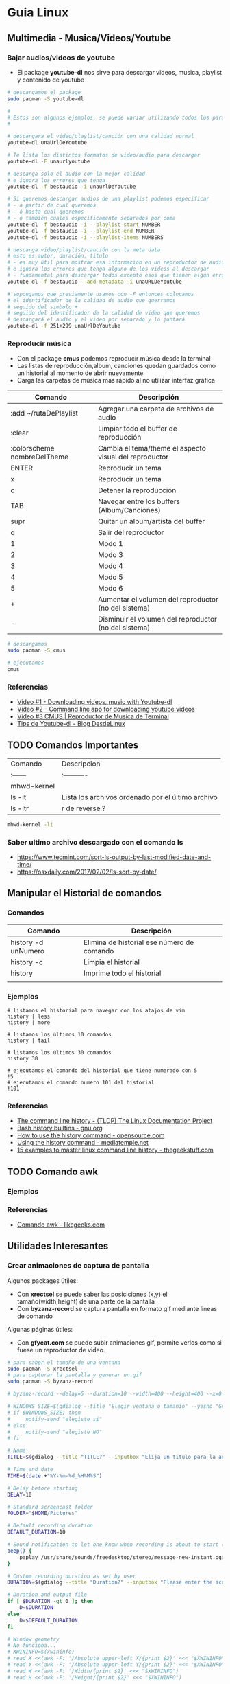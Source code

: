 * Guia Linux
** Multimedia - Musica/Videos/Youtube
*** Bajar audios/videos de youtube
    + El package *youtube-dl* nos sirve para descargar videos, musica, playlist y contenido de youtube

    #+NAME: Ejemplos de uso de youtube-dl
    #+BEGIN_SRC sh 
      # descargamos el package
      sudo pacman -S youtube-dl

      #
      # Estos son algunos ejemplos, se puede variar utilizando todos los parámetros
      #

      # descargara el video/playlist/canción con una calidad normal
      youtube-dl unaUrlDeYoutube

      # Te lista los distintos formatos de video/audio para descargar
      youtube-dl -F unaurlyoutube

      # descarga solo el audio con la mejor calidad
      # e ignora los errores que tenga
      youtube-dl -f bestaudio -i unaurlDeYoutube

      # Si queremos descargar audios de una playlist podemos especificar
      # - a partir de cual queremos
      # - ó hasta cual queremos
      # - ó también cuales especificamente separados por coma
      youtube-dl -f bestaudio -i --playlist-start NUMBER
      youtube-dl -f bestaudio -i --playlist-end NUMBER
      youtube-dl -f bestaudio -i --playlist-items NUMBERS

      # descarga video/playlist/canción con la meta data
      # esto es autor, duración, titulo
      # - es muy útil para mostrar esa información en un reproductor de audio
      # e ignora los errores que tenga alguno de los videos al descargar
      # - fundamental para descargar todos excepto esos que tienen algún error
      youtube-dl -f bestaudio --add-metadata -i unaURLDeYoutube

      # supongamos que previamente usamos con -F entonces colocamos
      # el identificador de la calidad de audio que querramos
      # seguido del simbolo +
      # seguido del identificador de la calidad de video que queremos
      # descargará el audio y el video por separado y lo juntará
      youtube-dl -f 251+299 unaUrlDeYoutube
    #+END_SRC

*** Reproducir música 
    + Con el package *cmus* podemos reproducir música desde la terminal
    + Las listas de reproducción,album, canciones quedan guardados como un historial al momento de abrir nuevamente
    + Carga las carpetas de música más rápido al no utilizar interfaz gráfica

    #+NAME: Comandos
    |-----------------------------+-------------------------------------------------------|
    | Comando                     | Descripción                                           |
    |-----------------------------+-------------------------------------------------------|
    | :add ~/rutaDePlaylist       | Agregar una carpeta de archivos de audio              |
    | :clear                      | Limpiar todo el buffer de reproducción                |
    | :colorscheme nombreDelTheme | Cambia el tema/theme el aspecto visual del reproductor |
    |-----------------------------+-------------------------------------------------------|
    | ENTER                       | Reproducir un tema                                    |
    | x                           | Reproducir un tema                              |
    | c                           | Detener la reproducción                         |
    | TAB                         | Navegar entre los buffers (Album/Canciones)     |
    | supr                        | Quitar un album/artista del buffer              |
    | q                           | Salir del reproductor                           |
    |-----------------------------+-------------------------------------------------------|
    | 1                           | Modo 1                                                |
    | 2                           | Modo 3                                                |
    | 3                           | Modo 4                                                |
    | 4                           | Modo 5                                                |
    | 5                           | Modo 6                                                |
    |-----------------------------+-------------------------------------------------------|
    | +                           | Aumentar el volumen del reproductor  (no del sistema) |
    | -                           | Disminuir el volumen del reproductor (no del sistema) |
    |-----------------------------+-------------------------------------------------------|

    #+NAME: Ejemplos de cmus
    #+BEGIN_SRC sh
      # descargamos
      sudo pacman -S cmus

      # ejecutamos
      cmus
    #+END_SRC

*** Referencias
    + [[https://www.youtube.com/watch?v=9A-HLSvtBWc][Video #1 - Downloading videos, music with Youtube-dl]]
    + [[https://www.youtube.com/watch?v=fOjP-7-gI4Y][Video #2 - Command line app for downloading youtube videos]]
    + [[https://www.youtube.com/watch?v=tvUs6LdLa1c][Video #3 CMUS | Reproductor de Musica de Terminal]]
    + [[https://blog.desdelinux.net/youtube-dl-tips-que-no-sabias/][Tips de Youtube-dl - Blog DesdeLinux]]

** TODO Comandos Importantes
   | Comando     | Descripcion                                       |
   | :------     | :----------                                       |
   | mhwd-kernel |                                                   |
   | ls -lt      | Lista los archivos ordenado por el último archivo |
   | ls -ltr     | r de reverse ?                                    |

   #+BEGIN_SRC sh
     mhwd-kernel -li
   #+END_SRC
   
*** Saber ultimo archivo descargado con el comando ls
   - https://www.tecmint.com/sort-ls-output-by-last-modified-date-and-time/
   - https://osxdaily.com/2017/02/02/ls-sort-by-date/

** Manipular el Historial de comandos
*** Comandos

    |---------------------+--------------------------------------------|
    | Comando             | Descripción                                |
    |---------------------+--------------------------------------------|
    | history -d unNumero | Elimina de historial ese número de comando |
    | history -c          | Limpia el historial                        |
    | history             | Imprime todo el historial                  |
    |                     |                                            |
    |---------------------+--------------------------------------------|
  
*** Ejemplos

    #+BEGIN_SRC shell
      # listamos el historial para navegar con los atajos de vim
      history | less
      history | more

      # listamos los últimos 10 comandos
      history | tail

      # listamos los últimos 30 comandos
      history 30

      # ejecutamos el comando del historial que tiene numerado con 5
      !5
      # ejecutamos el comando numero 101 del historial
      !101
    #+END_SRC
*** Referencias
    + [[https://www.tldp.org/LDP/GNU-Linux-Tools-Summary/html/x1712.htm][The command line history - (TLDP) The Linux Documentation Project]]
    + [[https://www.gnu.org/software/bash/manual/html_node/Bash-History-Builtins.html][Bash history builtins - gnu.org]]
    + [[https://opensource.com/article/18/6/history-command][How to use the history command -  opensource.com]]
    + [[https://mediatemple.net/community/products/dv/204404624/using-the-history-command][Using the history command - mediatemple.net]]
    + [[https://www.thegeekstuff.com/2008/08/15-examples-to-master-linux-command-line-history/][15 examples to master linux command line history - thegeekstuff.com]]

** TODO Comando awk
*** Ejemplos
*** Referencias
    + [[https://likegeeks.com/es/comando-awk/][Comando awk - likegeeks.com]]
** Utilidades Interesantes
*** Crear animaciones de captura de pantalla
   
    Algunos packages útiles: 
    + Con *xrectsel* se puede saber las posiciciones (x,y) el tamaño(width,height) de una parte de la pantalla
    + Con *byzanz-record* se captura pantalla en formato gif mediante lineas de comando
   
    Algunas páginas útiles:
    + Con *gfycat.com* se puede subir animaciones gif, permite verlos como si fuese un reproductor de video.

    #+NAME: Instalación y configuración
    #+BEGIN_SRC sh
      # para saber el tamaño de una ventana
      sudo pacman -S xrectsel
      # para capturar la pantalla y generar un gif
      sudo pacman -S byzanz-record

      # byzanz-record --delay=5 --duration=10 --width=400 --height=400 --x=0 --y=80 test1.gif
    #+END_SRC

    #+NAME: Script para capturar pantalla
    #+BEGIN_SRC sh
      # WINDOWS_SIZE=$(gdialog --title "Elegir ventana o tamanio" --yesno "Grabar una ventana o elegir tamanio?" 0 0)
      # if $WINDOWS_SIZE; then
      #     notify-send "elegiste si"
      # else
      #     notify-send "elegiste NO"
      # fi

      # Name
      TITLE=$(gdialog --title "TITLE?" --inputbox "Elija un titulo para la animación" 200 100 2>&1)

      # Time and date
      TIME=$(date +"%Y-%m-%d_%H%M%S")

      # Delay before starting
      DELAY=10

      # Standard screencast folder
      FOLDER="$HOME/Pictures"

      # Default recording duration
      DEFAULT_DURATION=10

      # Sound notification to let one know when recording is about to start (and ends)
      beep() {
          paplay /usr/share/sounds/freedesktop/stereo/message-new-instant.oga &
      }

      # Custom recording duration as set by user
      DURATION=$(gdialog --title "Duration?" --inputbox "Please enter the screencast duration in seconds" 200 100 2>&1)

      # Duration and output file
      if [ $DURATION -gt 0 ]; then
          D=$DURATION
      else
          D=$DEFAULT_DURATION
      fi

      # Window geometry
      # No funciona...
      # XWININFO=$(xwininfo)
      # read X <<(awk -F: '/Absolute upper-left X/{print $2}' <<< "$XWININFO")
      # read Y <<(awk -F: '/Absolute upper-left Y/{print $2}' <<< "$XWININFO")
      # read W <<(awk -F: '/Width/{print $2}' <<< "$XWININFO")
      # read H <<(awk -F: '/Height/{print $2}' <<< "$XWININFO")

      # estaba probando pero me falta entenderlo bien (?)
      # MYWINDOW = xrectsel
      #W = MYWINDOW | awk -F '{print $1}'

      # Notify the user of recording time and delay
      notify-send "GIFRecorder" "Recording duration set to $D seconds. Recording will start in $DELAY seconds."

      #Actual recording
      sleep $DELAY
      beep
      byzanz-record -c --verbose --delay=0 --duration=$D --x=$X --y=$Y --width=$W --height=$H "$FOLDER/GIFrecord_$TIME.gif"
      beep

      # Notify the user of end of recording.
      notify-send "GIFRecorder" "Screencast saved to $FOLDER/GIFrecord_$NAME_$TIME.gif"
    #+END_SRC

    #+RESULTS: Script para capturar pantalla
    
    *Referencias*
    - [[https://gfycat.com/upload][Sitio para subir animaciones - Gfycat.com]]
    - [[http://zenon.en-getafe.org/2007/11/27/xdialog-ventanas-en-scripts][Xdialog ventanas en scripts - Blog Zenon]]
    - [[https://www.it-swarm.dev/es/linux/como-solicito-la-entrada-sinocancelar-en-un-script-de-shell-de-linux/958436319/][Como usar xdialog - it-swarm.dev]]
    - [[https://aur.archlinux.org/packages/xrectsel/][Package xrectsel - AUR Arch Linux]]
    - [[https://wiki.ubuntu.com/CreatingScreencasts][CreatingScreenScasts - Wiki Ubuntu]]
    - [[https://www.archlinuxuser.com/2013/01/how-to-record-desktop-into-gif-using.html][How to record desktop into GIF using byzanz - ArchLinuxUser.com]]

*** Calculadora con notación polaca inversa (rpn - reverse polish notation)

**** Conceptos
     + El comando para ejecutar es *dc* es nativo de linux
     + El orden de la pila se puede interpretar de derecha a izquierda,
       siendo el la derecha un valor que fue ingresado más reciente que el de la izquierda.
    
     #+NAME: Orden en que ingresan los valores
     #+BEGIN_EXAMPLE
     3 16 11 2
     
     1. el 3 fue el primero en ingresar,
     2. el 16 se ingresó después que el 3,
     3. el 11 luego del 16
     4. y el 2 fue el último valor ingresado
     5. la pila quedaría así

     2
     11
     16
     3
     #+END_EXAMPLE

     #+NAME: Orden en que operan los valores 
     #+BEGIN_EXAMPLE
     3 2 11 2 + * /

     1. Primero opera 11 2 +  el resultado será 13, quedando la pila asi 3 2 13 * /
     2. Segundo opera 2 13 * que resulta en 26, quedando la pila asi 3 26 /
     3. Por ultimo opera  3 26 / que resulta en 0,11 aprox.
     4. En la pila solo queda el resultado 0,11 no quedan mas valores por operar
     #+END_EXAMPLE

     | Comando | Descripción                                              |
     | :------ | :------------------------------------------------------- |
     | dc      | Ejecuta la calculadora                                   |
     | p       | muestra el ultimo valor agregado en la pila (en la cima) |
     | f       | lista los valores (en el orden que se agregaron)         |
     | r       | conmuta los ultimos 2 valores (swap)                     |
     | c       | limpia la pila                                           |
     | v       | para obtener la raiz de un valor                         |

     Algunos ejemplos con la notación infija y polaca inversa

     | Notación Infija | Notación Polaca inversa |
     | :-------------  | :---------------------- |
     | (3+5)*10        | 3 5 + 10 *              |
     | A+B*C           | A B C * +               |
     | A*B+C           | A B * C +               |
     | A*B+C*D         | A B * C D * +           |
     | (A+B) / (C-D)   | A B + C D - /           |
     | A*B / C         | A B * C /               |

**** Ejemplos sencillos

     #+NAME: Ejemplo 1, Operaciones sencillas (manera 1)
     #+BEGIN_SRC sh
       dc

       # hagamos 3 11 5 + -
       # si agregamos parentesis para entender el orden de operación
       # quedaría [3 (11 5 +) -]
       #
       # con la notación infija sería 3-(11+5)

       3  # Pila: 3
       11 # Pila: 3 11
       5  # Pila: 3 11 5

       # p, devuelve el último valor ingresado (el que está en la cima de la pila)
       # nuevos valores se apilan arriba, los ingresado al principio quedan debajo (serán los ultimos en operar)
       p  # devuelve 5

       + # 11 5 + es 16
       p # devuelve 16
       # f, devuelve un listado de los valores de la pila
       # estando en la cima el último valor ingresado(más reciente), y debajo los que se agregan al principio
       f # Pila: 3 16

       - # 3 16 - es -13
       p # devuelve -13
       # Pila: -13

       c # c, borra la pila, todos los valores que se hayan ingresado
       # Pila: Vacía, ya no está el -13
     #+END_SRC

     #+NAME: Ejemplo 2, Operaciones sencillas (manera 2)
     #+BEGIN_SRC sh
       dc

       # hagamos 3 11 5 + -
       # si le agregamos parentesis quedaría [3 (11 5 +) -]
       #
       # con notación infija sería 3-(11+5)

       11 # Pila: 11
       5  # Pila: 11 5

       +  # 11 5 + es 16
       p  # devuelve 16
       # Pila: 16

       3 # Pila: 16 3
       r # Pila: 3 16 (conmuta los dos valores más arriba de la pila, los dos más recientes)
       - # 3 16 - es -13
       f # Pila: -13
     #+END_SRC
    
     #+NAME: Ejemplo 3, operaciones normales
     #+BEGIN_SRC sh
       dc

       # hagamos 2 3 11 + 5 - *
       # si agregamos parentesis para entender el orden sería {2 [(3 11 +) 5 -] *}
       #
       # con la notación infija sería: 2*[(3+11) - 5]

       2  # Pila: 2
       3  # Pila: 2 3
       11 # Pila: 2 3 11

       # f, devuelve los valores de la pila,
       # el que estás arriba es el más reciente (será uno de los operandos si ingreso un operador arimético)
       # el que está debajo fue uno de los primeros (será uno de los ultimos valores a operar)
       f  # Pila: 2 3 11

       +  # 3 11 + es 14
       f  # Pila: 2 14

       5  # Pila: 2 14 5
       -  # 14 5 - es 9
       f  # Pila: 2 9
       p  # devuelve 9 (porque es el más reciente, está en la cima de la pila)

       2  # Pila: 2 9
       ,*  # 2 9 * es 18
       f  # devuelve solo 18, porque ya se operaron todos los valores
       p  # también devuelve 18 porque fué el más reciente

       c  # borramos la pila
       f  # Pila: Vacia
       p  # no devolvera valores, no hay

     #+END_SRC

     #+NAME: Ejemplo 4
     #+BEGIN_SRC sh
       dc

       # hagamos 9 5 3 + 2 4 ^ - +
       # si agregaramos parentesis para ver el orden sería {9 [(5 3 +) (2 4 ^) -] +}
       #
       # con la notación infija sería 9+[(5+3)-(2)^4]

       9 # Pila: 9
       5 # Pila: 9 5
       3 # Pila: 9 5 3
       + # 5 3 + que es 8

       f # Pila: 9 8

       2 # Pila: 9 8 2
       4 # Pila: 9 8 2 4
       ^ # 2 ^ 4 es 16

       f # Pila: 9 8 16
       p # devuelve 16 (el resultado más reciente)

       - # 8 16 - es -8
       f # Pila: 9 -8

       + # 9 (-8) - es 1
       f # Pila: 1 (no quedan mas valores por operar, es el único)

       p # devuelve 1 (es el resultado más reciente)
     #+END_SRC


     *Referencias*
     - https://www.computerhope.com/unix/udc.htm
**** Ejemplos de ecuaciones con LaTeX y el comando dc

     \begin{align*}
       \frac{3 + \sqrt{4- \frac{2}{3} }}{(2+7 \times \sqrt{3} )^2} = 0.3
     \end{align*}


     #+NAME: Ejemplo de la ecuacion
     #+BEGIN_SRC sh
       dc
       3   # Pila: 3
       4   # Pila: 3 4
       2   # Pila: 3 4 2
       3 \ # 2 3 / es 0.66
           # Pila: 3 4 0.66
       -   # 4 0.66 - resulta en 3.34
           # Pila: 3 3.34
       +   # 3 3.34 +
           # Pila: 6.34

       2   # Pila: 6.34 2
       7   # Pila: 6.34 2 7
       3   # Pila: 6.34 2 7 3
       v   # 3 raiz, resulta en 1.73
           # Pila: 6.34 2 7 1.73
       ,*   # 7 1.73 * resulta en 12.11
           # Pila: 6.34 2 12.11
       ,*   # 2 12.11 + resulta en 14.11
           # Pila: 6.34 14.11
       2   # Pila: 6.34 14.11 2
       ^   # 14.11 2 ^ resulta en 199.09
           # Pila: 6.34 199.09
       /   # 6.34 199.09 / resulta en 0.03
           # Pila: 0.03

       p   # 0.03 es el unico valor de la pila, no quedan mas valores por operar
       c   # limpiamos la pila
       p   # no hay valores en la pila
     #+END_SRC
*** Calculadora
    - En manjaro probé bc y qalac.
    - Otra manera es usando el comando *expr* pero hay que separar los operandos de los operadores
    *NOTA:* Me pareció que la mejor fué qalac
    
    *Referencias*
    - https://ubunlog.com/calculadora-en-la-terminal-ubuntu/
** TODO [#A] Errores de Manjaro
*** Problemas al instalar paquetes
**** Comandos

     #+NAME: Instalando depurador ddd
     #+BEGIN_SRC shell
       # descargamos un depurador con interfaz gráfica
       git clone https://aur.archlinux.org/ddd.git
       # ingresamos a la carpeta del programa
       cd ddd
       # compilamos el archivo
       makepkg -sci
     #+END_SRC

     #+NAME: Error a solucionar
     #+BEGIN_COMMENT
     ==> Verificando las firmas de las fuentes con gpg...
     ddd-3.3.12.tar.gz ... HA FALLADO (clave pública desconocida 6656C593E5158D1A)
     ==> ERROR: ¡No se ha podido verificar alguna de las firmas PGP!
     #+END_COMMENT

     #+NAME: Soluciones para error de clave pgp
     #+BEGIN_SRC shell
       # si el error menciona la clave 0FC3042E345AD05D
       # entonces
       gpg --recv-keys 0FC3042E345AD05D

       # si lo anterior no lo resuelve..
       pacman -Sy archlinux-keyring manjaro-keyring

       sudo pacman-key --populate archlinux manjaro
       sudo pacman-key --refresh-keys

       # si nada lo resuelve, entonces..
       # "no es lo más recomendable"
       makepkg -sic -skippgpcheck
     #+END_SRC

**** Referencias
     + [[http://pgp.key-server.io/][PGP Public Key Server]]
     + [[https://www.genbeta.com/desarrollo/manual-de-gpg-cifra-y-envia-datos-de-forma-segura][Manual de GPG, cifra, firma y envía datos de forma segura - genbeta.com]]
     + [[https://medium.com/@btc_lovera/gu%C3%ADa-openpgp-pgp-y-gpg-lin-53766809f6d1][Guia OpenPGP, PGP, GPG - medium.com]]
     + [[https://ssd.eff.org/es/module/como-usar-pgp-para-linux][Como usar pgp para linux - Surveillance Self-Defense]]
     + https://forum.manjaro.org/t/solved-error-one-or-more-pgp-signatures-could-not-be-verified/50093
     + https://forum.manjaro.org/t/invalid-or-corrupted-package-pgp-signature-different-error-appeared/114966/7
     + https://forum.manjaro.org/t/error-failed-to-commit-transaction-invalid-or-corrupted-package-pgp-signature-errors-occurred-no-packages-were-upgraded/112792/3
     + https://forum.manjaro.org/t/aur-package-fails-to-verify-pgp-gpg-key-unknown-public-key-one-or-more-pgp-signatures-could-not-be-verified/42687
     + https://bbs.archlinux.org/viewtopic.php?id=233480
*** Pasos a organizar
 Mezclar con la parte de particionamiento
 manjaro error: you need to load the kernel first

   #+BEGIN_SRC bash
     cat /etc/lsb-release # para saber la version de manjaro

     sudo fdisk -l
     sudo parted -l

     # Before doing that check in chroot status of kernels:
     mhwd-kernel -l

     # Depending on result I would recommend to install some kernels in addition, e.g. 5.4:
     sudo mhwd-kernel -i linux54
     sudo blkid # in UEFI

     mhwd-kernel -l # gives a list of available kernels
     mhwd-kernel -li # gives a list of installed kernels

     efibootmgr -v
   #+END_SRC
  
 para saber las particiones
 I went to BIOS for another look at what you mention:Secure Boot: disabled.Fast Boot: I see no such option in my BIOS.UEFI: Yes: “Boot Mode” is set to “UEFI”.Selected grub2 bootloader: I’m not quite sure what you mean by this. Is there a place I can go to select it?

 - https://instintobinario.com/rescatar-el-arranque-de-linux-con-la-consola-de-grub2/

 - https://forum.manjaro.org/t/howto-rescue-your-system-error-hook-invalid-value-path/123226
 - https://forum.manjaro.org/t/you-need-to-load-kernel-first-after-failed-update/132141/3
 - https://forum.manjaro.org/t/using-livecd-v17-0-1-and-above-as-grub-to-boot-os-with-broken-bootloader/24916
 - https://classicforum.manjaro.org/index.php?topic=1011.0 
 - https://wiki.manjaro.org/index.php/Restore_the_GRUB_Bootloader
 - https://wiki.manjaro.org/index.php?title=UEFI_-_Install_Guide
 - https://forum.manjaro.org/t/grub-install-error-cannot-find-efi-directory/83380
 - https://forum.manjaro.org/t/node-error-while-loading-shared-libraries-libicui18n-so-60-cannot-open-shared-object-file-no-such-file-or-directory/37553/4
 - https://forum.manjaro.org/t/file-boot-vmlinuz-not-found-after-update-i-did-update-grub-black-screen/121445/2
 - https://forum.manjaro.org/t/howto-rescue-your-system-error-hook-invalid-value-path/123226
 - https://bbs.archlinux.org/viewtopic.php?id=235203
 - https://forum.manjaro.org/t/power-went-out-during-upgrade-file-boot-vmlinuz-5-1-x86-64-not-found/115909/21
 - https://forum.manjaro.org/t/boot-vmlinuz-not-found-after-hibernation/111409/7
 - https://forum.manjaro.org/t/manjaro-error-file-boot-vmlinuz-5-5-x86-64-not-found-after-update/131538/5
 - https://forum.manjaro.org/t/error-file-vmlinuz-5-4-x86-64-not-found/131502/4
 - https://forum.manjaro.org/t/error-file-vmlinuz-5-4-x86-64-not-found/131502/6

 - https://deblinux.wordpress.com/2012/09/22/como-crear-un-live-usb-de-manjaro-linux-y-no-morir-en-el-intento/
 - https://wiki.manjaro.org/index.php?title=Burn_an_ISO_File#Writing_to_a_USB_Stick_in_Linux
 - https://www.linuxadictos.com/17781.html
 - https://archlinuxlatinoamerica.wordpress.com/2016/10/08/crear-pendriveusb-booteable-desde-nuestra-terminal-en-gnulinux/
 - https://wiki.manjaro.org/index.php?title=Burn_an_ISO_File

  
 The issue is usually provoked when you don't maintain your system at regular intervals - and I am not thinking yearly - because such neglect will often result in similar problems.As the issue stems from a change in pacman code - you may be affected if you install from an ISO previous to 18.1.5.More technical it is a change to pacman and libalpm from 5.1 to 5.2. Users keeping their system up-to-date are not affected - users neglecting updates or installing from an older ISO are affected.1ra Solucion
 You need an ISO. Boot your system using the ISO and chroot into the installation.# manjaro-chroot -a
 Update pacmanFirst step is to update pacman - this may succeed or it may not# pacman -S pacman

 Otraou might also suffer from a faulty kernel-initramfs image. So enter your installation with chroot and update your packages.
 sudo pacman -SyuThen recreate the kernel
 sudo mkinitcpio -p linux
 And then redo the grub.cfg
 sudo update-grub2da SolucionOnce you booted in Live media and you chroot the installed system, then you run:manjaro-chroot -asudo pacman -Syyu - to complete the update
 sudo pacman -S grub
 sudo grub-install /dev/sda - for this you have to make sure the installed system is on sda
 sudo update-grub
 then reboot into your system, after you removed the live media install USB.
 ARREGLAR GRUBhttps://wiki.manjaro.org/index.php/Restore_the_GRUB_Bootloader2.) Create the /boot/efi directorysudo mkdir /boot/efi
 3.) Mount the EFI partition as /boot/efisudo mount /dev/sdXY /boot/efiX = Alphabet of the drive = a,b,c ...Y = Partition number of the EFI partition = 1,2,3,4...Example - /dev/sda4
 4.) Re-install Grub.sudo grub-install --target=x86_64-efi --efi-directory=/boot/efi --bootloader-id=manjaro --recheck
 5.) Update Grub configuration file.sudo update-grub
** TODO [#A] Guia Linux Que hacer luego de Instalar Linux
*** 1. Comandos Utiles
|------------+--------------------------|
| Comando    | Descripcion              |
|------------+--------------------------|
| pacman -Ss | para buscar un paquete   |
| pacman -S  | para instalar un paquete |
|------------+--------------------------|
*** 2. Instalamos Paquetes 
     #+BEGIN_SRC sh
  # Navegador web minimalista que utiliza comandos de vim
  sudo pacman -S qutebrowser
  # Gestor de directorios por comandos
  sudo pacman -S ranger
  # Nuevo gestor de paquetes# aurman ?

  # otros
  sudo pacman -S telegram-desktop
    #+END_SRC
*** 3. Configuramos Github
    + Para evitar escribir usuario y clave en cada push trabajos con la clave publica y privada.
    + Abrimos la terminal e ingresamos los siguientes comandos.

    #+BEGIN_SRC sh
      # generamos la clave publica y privada
      ssh-keygen
      # buscamos el archivo que tiene la clave publica y lo mostramos por pantalla
      find ~ -name "id_rsa.pub" | xargs cat
      # buscamos el archivo de la clave pública que generamos# la copiamos y lo 
      # agregamos en la configuración de git# https://github.com/settings/keys
      # agregamos git a la lista de host confiables
      ssh -T git@github.com
    #+END_SRC

*** 4. Instalar y Configurar Emacs
**** 4.1 Instalar y Configurar

     #+BEGIN_SRC sh
       # instalamos emacs
       sudo pacman -S emacs
       # clonamos la configuracion de spacemacs en emacs
       git clone https://github.com/syl20bnr/spacemacs ~/.emacs.d
       # cambiamos la rama por develop, tiene mas funcionalidades (ej. treemacs)
       cd ~/.emacs.d && git checkout develop
     #+END_SRC
**** 4.2  Activar el modo hibrido
     + Modificar en el archivo de configuracion de spacemacs en `~/.spacemacs““;; encontrar la siguiente linea, debe quedar de esta manera con hybrid

     #+BEGIN_SRC sh
       dotspacemacs-editing-style 'hybrid`
     #+END_SRC
**** 4.3 Activamos layers
     
     + Activar algunos layers utilesBuscar la linea `dotspacemacs-configuration-layers` del archivo `~/.spacemacs` y agregar o descomentar las siguientes lineas“`

     #+BEGIN_SRC sh
       ;; para control de versiones deproyectos
          git
       ;; para usar el org-mode y organizar archivos con tareas
          org
     #+END_SRC
     
     **Referencias**
     + https://github.com/Alexander-Miller/treemacs/blob/master/README.org
*** [TODO] Versionar Dotfiles (PENDIENTE)
    
** Guia del Gestor de Archivos Ranger
*** Filtrar archivos

    1. Presionar zf seguido de la expresion regular
    2. Presionar v para seleccionar los archivos y luego accion que quieras (copiar, cortar)
    3. Presionar nuevamente zf para volver a ver todos los archivos

    *Referencias*
    + https://unix.stackexchange.com/questions/568899/search-and-select-all-matching-files-in-ranger
*** Atajos

    Ranger, tiene los mismos atajos que vim

    + h,l para moverse entre los niveles de los directorios
    + dd para cortar
    + y para copiar
    + p para pegar 

    |------------------------+--------------------------------------------------------------------|
    | Comando                | Descripcion                                                        |
    |------------------------+--------------------------------------------------------------------|
    | :mkdir unDirectorio    | Crear un directorio                                                |
    | :rename otroNombre.txt | Para crear archivos                                                |
    | :touch nuevoFile.txt   | Para modificar el nombre del archivo seleccionado                  |
    | :shell algunComando    | Para ejecutar comandos de terminal en la ruta donde nos situamos   |
    | :set show_hidden!      | Mostrar los archivos ocultos (es necesario el signo de admiración) |
    |------------------------+--------------------------------------------------------------------|

    *Referencias*
    + https://www.atareao.es/software/utilidades/administrador-de-archivos-para-el-terminal/
    + https://openwebinars.net/blog/vim-manual-de-uso-basico/
    + https://unix.stackexchange.com/questions/384325/how-to-create-a-new-file-directory-using-ranger
    + https://linuxconfig.org/manage-your-files-from-the-command-line-with-ranger

** Guia Linux Personalizar
*** Cambiar el cursor y el theme
    - [[https://gitlab.com/cscs/matcha-hacked-cursor][Matcha cursor hacked]]
    - [[https://www.gnome-look.org/p/1188098/][Kolomonggo hacking theme]]
    - https://classicforum.manjaro.org/index.php?topic=29114.0
    - https://forum.manjaro.org/t/i-need-a-good-looking-red-theme-for-plasma/44944
    - https://www.fossmint.com/best-ubuntu-themes/
*** Escritorios Virtuales
**** Atajos personalizados
     
     |----------------+-------------------------------------------|
     | Atajo          | Descripcion                               |
     |----------------+-------------------------------------------|
     | Alt-F2         | Ejecuta krunner (para abrir aplicaciones) |
     |----------------+-------------------------------------------|
     | Meta-Alt Right | Moverse al siguiente escritorio virtual   |
     | Meta-Alt Left  | Moverse al anterior escritorio Virtual    |
     | Ctrl-F1        | Moverse al escritorio 1 (Internet)        |
     | Ctrl-F2        | Moverse al escritorio 2 (Desarrollo)      |
     | Ctrl-F3        | Moverse al escritorio 3 (Multimedia)      |
     |----------------+-------------------------------------------|

**** Referencias
    + [[https://ubunlog.com/configuracion-de-los-escritorios-virtuales-en-kde/][Configuracion de los escritorios virtuales - ubunblog.com]]
    + [[https://docs.kde.org/trunk5/es/applications/fundamentals/kbd.html][Accesos rápidos de teclados comunes - docs.kde.org]]
*** Ocultar el Hostname del prompt
    https://charles4code.blogspot.com/2018/07/show-username-only-without-hostname-in.html
*** Guia de Linux - Particionamiento
   Pendiente en revisar
   - [[https://unix.stackexchange.com/questions/466625/cp-cannot-create-regular-file-permission-denied][Referencia #1]]
   - [[https://www.linuxadictos.com/solucion-al-error-read-only-file-system.html][Referencia #2]]

*** Sincronizar Archivos en Google Drive
    - https://www.youtube.com/watch?v=vPs9K_VC-lg
    - https://www.youtube.com/watch?v=HblhrGIotFo
    - https://rclone.org/drive/
    - https://snapcraft.io/install/rclone/manjaro
    - https://rclone.org/commands/
    - https://snapcraft.io/install/rclone/arch
    - https://www.youtube.com/watch?v=ARGU4HFUxq8
    - https://www.youtube.com/watch?v=G8YMspboIXs
*** Nuevos comandos
    - Crear directorios con subdirectorios, usando el parametro -p en mkdir
      mkdir -p

      Referencias:
      - https://techlandia.com/crear-nuevo-directorio-linux-como_44793/
    - Conocer la particion de un archivo
      Con el comando df

      Referencias
      - https://elbauldelprogramador.com/como-saber-que-particion-pertenece-un/
      - https://www.profesionalreview.com/2018/03/04/saber-particion-esta-instalado-ubuntu/
*** Herramientas de Seguridad
    - Averiguar si el Bitwarden del escritorio funciona en las demas distribuciones ok
    - Comentar lo de la encriptacion de contenido con rclone

** Comando Sed (Manipular Texto)
  Al parecer es bastante parecido al reemplazar de vim

  Referencias:
  - http://www.sromero.org/wiki/linux/aplicaciones/uso_de_sed
  - https://likegeeks.com/es/sed-de-linux/
  - https://www.tecmint.com/linux-sed-command-tips-tricks/
  - https://www.linuxadictos.com/sed-ejemplos-del-comando-magico-para-gnu-linux.html
  - https://blog.desdelinux.net/sed-shell-scripting-comando/

** Pendiente
   - # averiguar por: doas, cmus, qutebrowser, emerge
